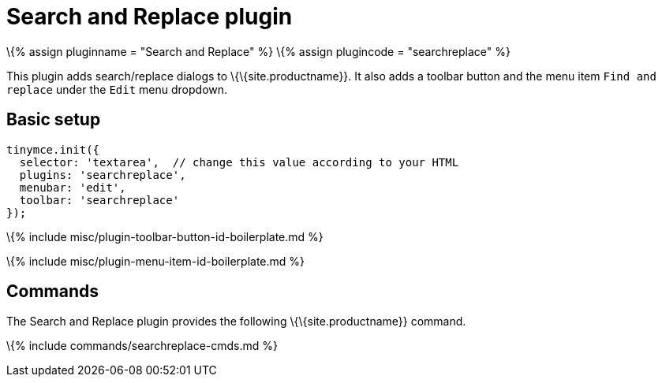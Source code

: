 = Search and Replace plugin

:title_nav: Search and Replace :description: Find and replace content in TinyMCE. :keywords: searchreplace edit :controls: toolbar button, menu item

\{% assign pluginname = "Search and Replace" %} \{% assign plugincode = "searchreplace" %}

This plugin adds search/replace dialogs to \{\{site.productname}}. It also adds a toolbar button and the menu item `+Find and replace+` under the `+Edit+` menu dropdown.

== Basic setup

[source,js]
----
tinymce.init({
  selector: 'textarea',  // change this value according to your HTML
  plugins: 'searchreplace',
  menubar: 'edit',
  toolbar: 'searchreplace'
});
----

\{% include misc/plugin-toolbar-button-id-boilerplate.md %}

\{% include misc/plugin-menu-item-id-boilerplate.md %}

== Commands

The Search and Replace plugin provides the following \{\{site.productname}} command.

\{% include commands/searchreplace-cmds.md %}
